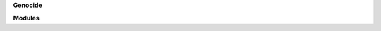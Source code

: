 .. _source:


.. raw:: html

    </center>
    <br>

.. title:: Source


**Genocide**


.. autosummary::
    :toctree: 
    :template: base.rst

    genocide.brokers	list of bots
    genocide.clients    clients
    genocide.command	commands
    genocide.excepts	exceptions
    genocide.handler    handler
    genocide.objects    clean namespace
    genocide.parsers    parse cli
    genocide.storage    directory
    genocide.threads    threads


**Modules**


.. autosummary::
    :toctree: 
    :template: base.rst

    genocide.modules.cmd     list of commands
    genocide.modules.err     show errors
    genocide.modules.flt     list of bots
    genocide.modules.fnd     locate objects
    genocide.modules.irc     internet realy chat
    genocide.modules.log     log text
    genocide.modules.mbx     mailbox
    genocide.modules.mdl     model
    genocide.modules.mod     list of modules
    genocide.modules.mre     more
    genocide.modules.pwd     sasl password
    genocide.modules.req     request
    genocide.modules.rss     rich site syndicate
    genocide.modules.rst     rest server
    genocide.modules.slg     slogan
    genocide.modules.tdo     todo items
    genocide.modules.thr     list of threads
    genocide.modules.tmr     timers
    genocide.modules.udp     udp to irc relay
    genocide.modules.wsd     long bad trip

